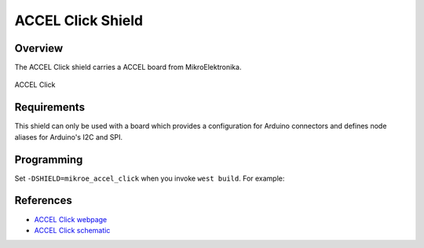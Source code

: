 .. _shield_mikroe_accel_click:

ACCEL Click Shield
==================

Overview
********

The ACCEL Click shield carries a ACCEL board from MikroElektronika.

.. figure:: images/accel-click.png
   :align: center
   :alt: ACCEL Click

   ACCEL Click

Requirements
************

This shield can only be used with a board which provides a configuration
for Arduino connectors and defines node aliases for Arduino's I2C and SPI.

Programming
**********

Set ``-DSHIELD=mikroe_accel_click`` when you invoke ``west build``. For example:

.. zephyr-app-commands::
   :zephyr-app: samples/sensor/
   :board: nrf52840dk_nrf52840
   :shield: mikroe_accel_click
   :goals: build

References
**********

- `ACCEL Click webpage`_
- `ACCEL Click schematic`_

.. _ACCEL Click webpage: https://www.mikroe.com/accel-click
.. _ACCEL Click schematic: https://download.mikroe.com/documents/add-on-boards/click/accel-click/
